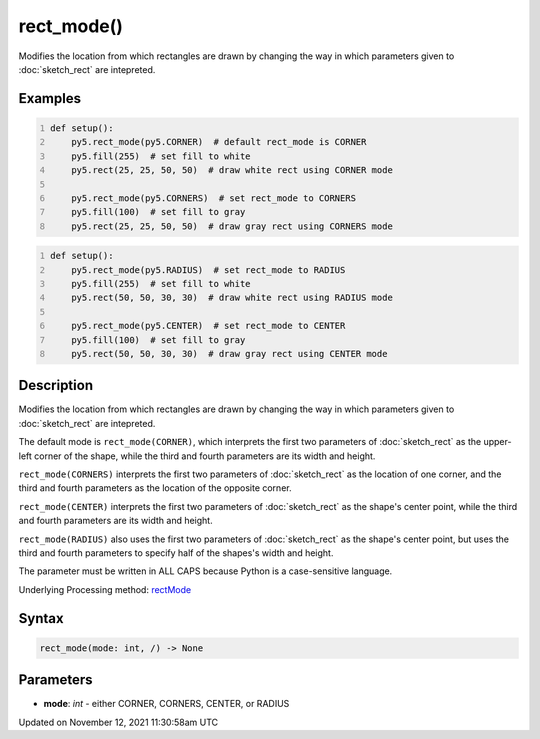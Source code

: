 rect_mode()
===========

Modifies the location from which rectangles are drawn by changing the way in which parameters given to :doc:`sketch_rect` are intepreted.

Examples
--------

.. raw:: html

    <div class="example-table">

.. raw:: html

    <div class="example-row"><div class="example-cell-image">

.. image:: /images/reference/Sketch_rect_mode_0.png
    :alt: example picture for rect_mode()

.. raw:: html

    </div><div class="example-cell-code">

.. code:: python
    :number-lines:

    def setup():
        py5.rect_mode(py5.CORNER)  # default rect_mode is CORNER
        py5.fill(255)  # set fill to white
        py5.rect(25, 25, 50, 50)  # draw white rect using CORNER mode
    
        py5.rect_mode(py5.CORNERS)  # set rect_mode to CORNERS
        py5.fill(100)  # set fill to gray
        py5.rect(25, 25, 50, 50)  # draw gray rect using CORNERS mode

.. raw:: html

    </div></div>

.. raw:: html

    <div class="example-row"><div class="example-cell-image">

.. image:: /images/reference/Sketch_rect_mode_1.png
    :alt: example picture for rect_mode()

.. raw:: html

    </div><div class="example-cell-code">

.. code:: python
    :number-lines:

    def setup():
        py5.rect_mode(py5.RADIUS)  # set rect_mode to RADIUS
        py5.fill(255)  # set fill to white
        py5.rect(50, 50, 30, 30)  # draw white rect using RADIUS mode
    
        py5.rect_mode(py5.CENTER)  # set rect_mode to CENTER
        py5.fill(100)  # set fill to gray
        py5.rect(50, 50, 30, 30)  # draw gray rect using CENTER mode

.. raw:: html

    </div></div>

.. raw:: html

    </div>

Description
-----------

Modifies the location from which rectangles are drawn by changing the way in which parameters given to :doc:`sketch_rect` are intepreted.

The default mode is ``rect_mode(CORNER)``, which interprets the first two parameters of :doc:`sketch_rect` as the upper-left corner of the shape, while the third and fourth parameters are its width and height.

``rect_mode(CORNERS)`` interprets the first two parameters of :doc:`sketch_rect` as the location of one corner, and the third and fourth parameters as the location of the opposite corner.

``rect_mode(CENTER)`` interprets the first two parameters of :doc:`sketch_rect` as the shape's center point, while the third and fourth parameters are its width and height.

``rect_mode(RADIUS)`` also uses the first two parameters of :doc:`sketch_rect` as the shape's center point, but uses the third and fourth parameters to specify half of the shapes's width and height.

The parameter must be written in ALL CAPS because Python is a case-sensitive language.

Underlying Processing method: `rectMode <https://processing.org/reference/rectMode_.html>`_

Syntax
------

.. code:: python

    rect_mode(mode: int, /) -> None

Parameters
----------

* **mode**: `int` - either CORNER, CORNERS, CENTER, or RADIUS


Updated on November 12, 2021 11:30:58am UTC

